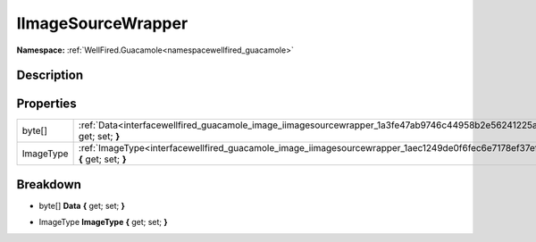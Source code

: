 .. _interfacewellfired_guacamole_image_iimagesourcewrapper:

IImageSourceWrapper
====================

**Namespace:** :ref:`WellFired.Guacamole<namespacewellfired_guacamole>`

Description
------------



Properties
-----------

+-------------+------------------------------------------------------------------------------------------------------------------------------------+
|byte[]       |:ref:`Data<interfacewellfired_guacamole_image_iimagesourcewrapper_1a3fe47ab9746c44958b2e56241225ace7>` **{** get; set; **}**        |
+-------------+------------------------------------------------------------------------------------------------------------------------------------+
|ImageType    |:ref:`ImageType<interfacewellfired_guacamole_image_iimagesourcewrapper_1aec1249de0f6fec6e7178ef37ef202514>` **{** get; set; **}**   |
+-------------+------------------------------------------------------------------------------------------------------------------------------------+

Breakdown
----------

.. _interfacewellfired_guacamole_image_iimagesourcewrapper_1a3fe47ab9746c44958b2e56241225ace7:

- byte[] **Data** **{** get; set; **}**

.. _interfacewellfired_guacamole_image_iimagesourcewrapper_1aec1249de0f6fec6e7178ef37ef202514:

- ImageType **ImageType** **{** get; set; **}**

